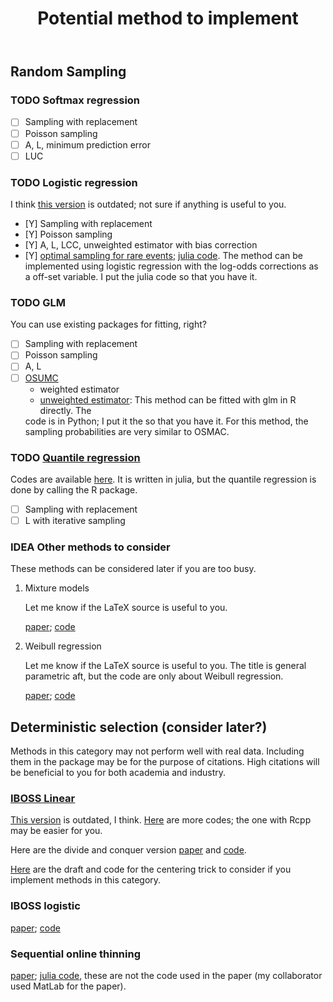 #+TITLE: Potential method to implement

** Random Sampling

*** TODO Softmax regression

- [ ] Sampling with replacement
- [ ] Poisson sampling
- [ ] A, L, minimum prediction error
- [ ] LUC

*** TODO Logistic regression

I think [[https://github.com/Ossifragus/OSMAC][this version]] is outdated; not sure if anything is useful to you.

- [Y] Sampling with replacement
- [Y] Poisson sampling
- [Y] A, L, LCC, unweighted estimator with bias correction
- [Y] [[https://arxiv.org/pdf/2110.13048.pdf][optimal sampling for rare events]]; [[file:references/RareLogistic/][julia code]]. The method can be
  implemented using logistic regression with the log-odds corrections as a
  off-set variable. I put the julia code so that you have it.

*** TODO GLM

You can use existing packages for fitting, right?

- [ ] Sampling with replacement
- [ ] Poisson sampling
- [ ] A, L 
- [ ] [[https://www.tandfonline.com/doi/full/10.1080/10618600.2020.1778483][OSUMC]]
	- weighted estimator
	- [[file:references/OSUMC/OSUMC_unweighted.pdf][unweighted estimator]]: This method can be fitted with glm in R directly. The
    code is in Python; I put it the so that you have it. For this method, the
    sampling probabilities are very similar to OSMAC. 
		
*** TODO [[https://arxiv.org/pdf/2001.10168.pdf][Quantile regression]]

Codes are available [[https://filedn.com/l3ajGDP3gyLyPFvbUFtvg48/code/][here]]. It is written in julia, but the quantile regression is
done by calling the R package.

- [ ] Sampling with replacement
- [ ] L with iterative sampling

*** IDEA Other methods to consider
These methods can be considered later if you are too busy.

**** Mixture models
Let me know if the LaTeX source is useful to you.

[[file:references/Mixture/jds.pdf][paper]]; [[https://github.com/pedigree07/OPTMixture][code]]


**** Weibull regression
Let me know if the LaTeX source is useful to you. The title is general
parametric aft, but the code are only about Weibull regression. 

[[file:references/weibull/main.pdf][paper]]; [[https://github.com/YEnthalpy/osmac-parametric-aft-models][code]]


** Deterministic selection (consider later?) 

Methods in this category may not perform well with real data. Including them in
the package may be for the purpose of citations. High citations will be
beneficial to you for both academia and industry. 

*** [[https://ossifragus.github.io/pdfs/IBOSS_Linear.pdf][IBOSS Linear]]

[[https://github.com/Ossifragus/IBOSS][This version]] is outdated, I think. [[https://filedn.com/l3ajGDP3gyLyPFvbUFtvg48/code/IBOSS/][Here]] are more codes; the one with Rcpp may be
easier for you.

Here are the divide and conquer version [[https://arxiv.org/pdf/1905.09948.pdf][paper]] and [[https://filedn.com/l3ajGDP3gyLyPFvbUFtvg48/code/IBOSS-DC-Linear/][code]].

[[file:references/Centering][Here]] are the draft and code for the centering trick to consider if you implement
methods in this category.  

*** IBOSS logistic

[[https://ossifragus.github.io/pdfs/IBOSS_Logistic.pdf][paper]]; [[file:references/IBOSS_Logistic/code][code]]

*** Sequential online thinning

[[https://arxiv.org/pdf/2004.00792.pdf][paper]]; [[file:references/Luc/numeric][julia code]], these are not the code used in the paper (my collaborator used
MatLab for the paper).
